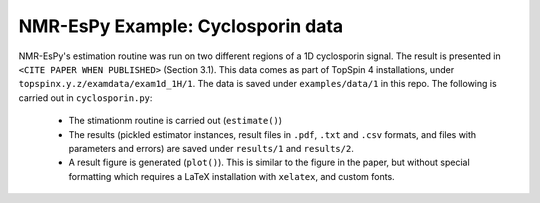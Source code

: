 NMR-EsPy Example: Cyclosporin data
==================================

NMR-EsPy's estimation routine was run on two different regions of a 1D cyclosporin signal.
The result is presented in ``<CITE PAPER WHEN PUBLISHED>`` (Section 3.1).
This data comes as part of TopSpin 4 installations, under
``topspinx.y.z/examdata/exam1d_1H/1``.
The data is saved under ``examples/data/1`` in this repo.
The following is carried out in ``cyclosporin.py``:

  + The stimationm routine is carried out (``estimate()``)
  + The results (pickled estimator instances, result files in ``.pdf``,
    ``.txt`` and ``.csv`` formats, and files with parameters and errors) are
    saved under ``results/1`` and ``results/2``.
  + A result figure is generated (``plot()``). This is similar to the figure
    in the paper, but without special formatting which requires a LaTeX
    installation with ``xelatex``, and custom fonts.

